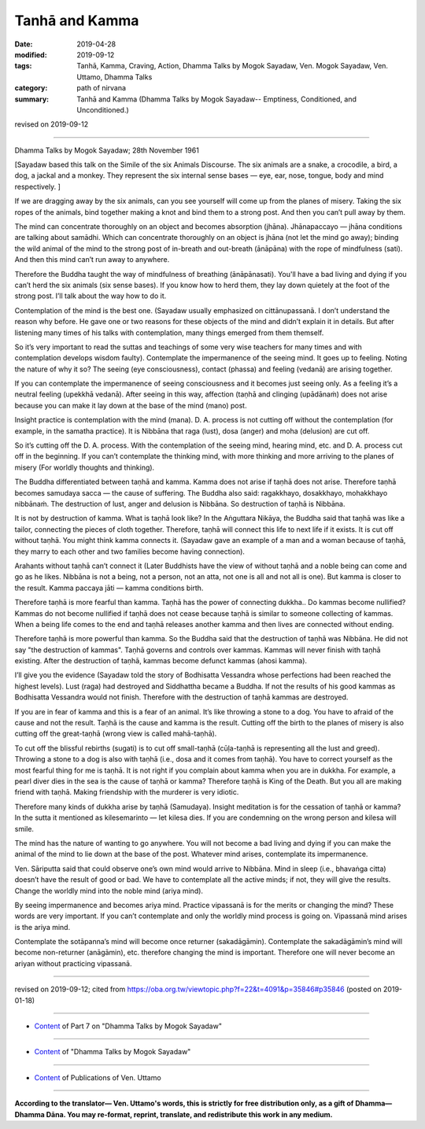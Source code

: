 ==========================================
Tanhā and Kamma
==========================================

:date: 2019-04-28
:modified: 2019-09-12
:tags: Tanhā, Kamma, Craving, Action, Dhamma Talks by Mogok Sayadaw, Ven. Mogok Sayadaw, Ven. Uttamo, Dhamma Talks
:category: path of nirvana
:summary: Tanhā and Kamma (Dhamma Talks by Mogok Sayadaw-- Emptiness, Conditioned, and Unconditioned.)

revised on 2019-09-12

------

Dhamma Talks by Mogok Sayadaw; 28th November 1961

[Sayadaw based this talk on the Simile of the six Animals Discourse. The six animals are a snake, a crocodile, a bird, a dog, a jackal and a monkey. They represent the six internal sense bases — eye, ear, nose, tongue, body and mind respectively. ]

If we are dragging away by the six animals, can you see yourself will come up from the planes of misery. Taking the six ropes of the animals, bind together making a knot and bind them to a strong post. And then you can’t pull away by them. 

The mind can concentrate thoroughly on an object and becomes absorption (jhāna). Jhānapaccayo — jhāna conditions are talking about samādhi. Which can concentrate thoroughly on an object is jhāna (not let the mind go away); binding the wild animal of the mind to the strong post of in-breath and out-breath (ānāpāna) with the rope of mindfulness (sati). And then this mind can’t run away to anywhere. 

Therefore the Buddha taught the way of mindfulness of breathing (ānāpānasati). You'll have a bad living and dying if you can’t herd the six animals (six sense bases). If you know how to herd them, they lay down quietely at the foot of the strong post. I’ll talk about the way how to do it. 

Contemplation of the mind is the best one. (Sayadaw usually emphasized on cittānupassanā. I don’t understand the reason why before. He gave one or two reasons for these objects of the mind and didn’t explain it in details. But after listening many times of his talks with contemplation, many things emerged from them themself. 

So it’s very important to read the suttas and teachings of some very wise teachers for many times and with contemplation develops wisdom faulty). Contemplate the impermanence of the seeing mind. It goes up to feeling. Noting the nature of why it so? The seeing (eye consciousness), contact (phassa) and feeling (vedanā) are arising together. 

If you can contemplate the impermanence of seeing consciousness and it becomes just seeing only. As a feeling it’s a neutral feeling (upekkhā vedanā). After seeing in this way, affection (taṇhā and clinging (upādānaṁ) does not arise because you can make it lay down at the base of the mind (mano) post. 

Insight practice is contemplation with the mind (mana). D. A. process is not cutting off without the contemplation (for example, in the samatha practice). It is Nibbāna that raga (lust), dosa (anger) and moha (delusion) are cut off. 

So it’s cutting off the D. A. process. With the contemplation of the seeing mind, hearing mind, etc. and D. A. process cut off in the beginning. If you can’t contemplate the thinking mind, with more thinking and more arriving to the planes of misery (For worldly thoughts and thinking). 

The Buddha differentiated between taṇhā and kamma. Kamma does not arise if taṇhā does not arise. Therefore taṇhā becomes samudaya sacca — the cause of suffering. The Buddha also said: ragakkhayo, dosakkhayo, mohakkhayo nibbānaṁ. The destruction of lust, anger and delusion is Nibbāna. So destruction of taṇhā is Nibbāna. 

It is not by destruction of kamma. What is taṇhā look like? In the Aṅguttara Nikāya, the Buddha said that taṇhā was like a tailor, connecting the pieces of cloth together. Therefore, taṇhā will connect this life to next life if it exists. It is cut off without taṇhā. You might think kamma connects it. (Sayadaw gave an example of a man and a woman because of taṇhā, they marry to each other and two families become having connection). 

Arahants without taṇhā can’t connect it (Later Buddhists have the view of without taṇhā and a noble being can come and go as he likes. Nibbāna is not a being, not a person, not an atta, not one is all and not all is one). But kamma is closer to the result. Kamma paccaya jāti — kamma conditions birth. 

Therefore taṇhā is more fearful than kamma. Taṇhā has the power of connecting dukkha.. Do kammas become nullified? Kammas do not become nullified if taṇhā does not cease because taṇhā is similar to someone collecting of kammas. When a being life comes to the end and taṇhā releases another kamma and then lives are connected without ending. 

Therefore taṇhā is more powerful than kamma. So the Buddha said that the destruction of taṇhā was Nibbāna. He did not say "the destruction of kammas". Taṇhā governs and controls over kammas. Kammas will never finish with taṇhā existing. After the destruction of taṇhā, kammas become defunct kammas (ahosi kamma). 

I’ll give you the evidence (Sayadaw told the story of Bodhisatta Vessandra whose perfections had been reached the highest levels). Lust (raga) had destroyed and Siddhattha became a Buddha. If not the results of his good kammas as Bodhisatta Vessandra would not finish. Therefore with the destruction of taṇhā kammas are destroyed. 

If you are in fear of kamma and this is a fear of an animal. It’s like throwing a stone to a dog. You have to afraid of the cause and not the result. Taṇhā is the cause and kamma is the result. Cutting off the birth to the planes of misery is also cutting off the great-taṇhā (wrong view is called mahā-taṇhā). 

To cut off the blissful rebirths (sugati) is to cut off small-taṇhā (cūḷa-taṇhā is representing all the lust and greed). Throwing a stone to a dog is also with taṇhā (i.e., dosa and it comes from taṇhā). You have to correct yourself as the most fearful thing for me is taṇhā. It is not right if you complain about kamma when you are in dukkha. For example, a pearl diver dies in the sea is the cause of taṇhā or kamma? Therefore taṇhā is King of the Death. But you all are making friend with taṇhā. Making friendship with the murderer is very idiotic. 

Therefore many kinds of dukkha arise by taṇhā (Samudaya). Insight meditation is for the cessation of taṇhā or kamma? In the sutta it mentioned as kilesemarinto — let kilesa dies. If you are condemning on the wrong person and kilesa will smile. 

The mind has the nature of wanting to go anywhere. You will not become a bad living and dying if you can make the animal of the mind to lie down at the base of the post. Whatever mind arises, contemplate its impermanence. 

Ven. Sāriputta said that could observe one’s own mind would arrive to Nibbāna. Mind in sleep (i.e., bhavaṅga citta) doesn’t have the result of good or bad. We have to contemplate all the active minds; if not, they will give the results. Change the worldly mind into the noble mind (ariya mind).

By seeing impermanence and becomes ariya mind. Practice vipassanā is for the merits or changing the mind? These words are very important. If you can’t contemplate and only the worldly mind process is going on. Vipassanā mind arises is the ariya mind. 

Contemplate the sotāpanna’s mind will become once returner (sakadāgāmin). Contemplate the sakadāgāmin’s mind will become non-returner (anāgāmin), etc. therefore changing the mind is important. Therefore one will never become an ariyan without practicing vipassanā.

------

revised on 2019-09-12; cited from https://oba.org.tw/viewtopic.php?f=22&t=4091&p=35846#p35846 (posted on 2019-01-18)

------

- `Content <{filename}pt07-content-of-part07%zh.rst>`__ of Part 7 on "Dhamma Talks by Mogok Sayadaw"

------

- `Content <{filename}content-of-dhamma-talks-by-mogok-sayadaw%zh.rst>`__ of "Dhamma Talks by Mogok Sayadaw"

------

- `Content <{filename}../publication-of-ven-uttamo%zh.rst>`__ of Publications of Ven. Uttamo

------

**According to the translator— Ven. Uttamo's words, this is strictly for free distribution only, as a gift of Dhamma—Dhamma Dāna. You may re-format, reprint, translate, and redistribute this work in any medium.**

..
  09-12 rev. proofread by bhante
  04-23 rev. title; old:Craving and Action
  2019-04-23  create rst; post on 04-28